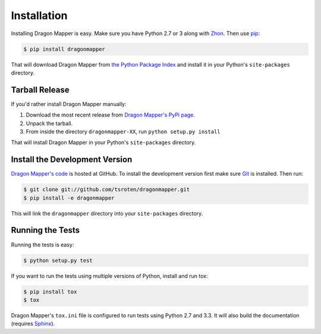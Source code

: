 Installation
============

Installing Dragon Mapper is easy. Make sure you have Python 2.7 or 3 along
with `Zhon <https://github.com/tsroten/zhon>`_. Then use
`pip <http://www.pip-installer.org/>`_:

.. code:: bash

    $ pip install dragonmapper

That will download Dragon Mapper from
`the Python Package Index <http://pypi.python.org/>`_ and install it in your
Python's ``site-packages`` directory.

Tarball Release
---------------

If you'd rather install Dragon Mapper manually:

1.  Download the most recent release from `Dragon Mapper's PyPi page <http://pypi.python.org/pypi/dragonmapper/>`_.
2. Unpack the tarball.
3. From inside the directory ``dragonmapper-XX``, run ``python setup.py install``

That will install Dragon Mapper in your Python's ``site-packages`` directory.

Install the Development Version
-------------------------------

`Dragon Mapper's code <https://github.com/tsroten/dragonmapper>`_ is hosted at GitHub.
To install the development version first make sure `Git <http://git-scm.org/>`_
is installed. Then run:

.. code-block:: bash
   
    $ git clone git://github.com/tsroten/dragonmapper.git
    $ pip install -e dragonmapper

This will link the ``dragonmapper`` directory into your ``site-packages``
directory.

Running the Tests
-----------------

Running the tests is easy:

.. code-block:: bash

    $ python setup.py test

If you want to run the tests using multiple versions of Python, install and
run tox:

.. code-block:: bash

    $ pip install tox
    $ tox

Dragon Mapper's ``tox.ini`` file is configured to run tests using Python 2.7
and 3.3. It will also build the documentation (requires
`Sphinx <http://sphinx-doc.org>`_).
